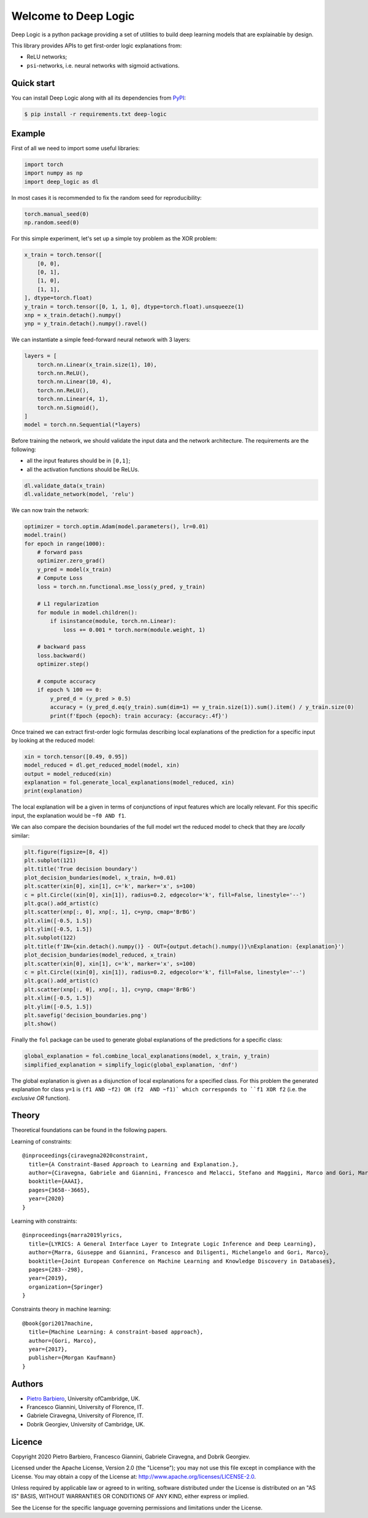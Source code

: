 Welcome to Deep Logic
======================


|Build|
|Coverage|

|Docs|
|Dependendencies|

|PyPI license|
|PyPI-version|



.. |Build| image:: https://img.shields.io/travis/pietrobarbiero/deep-logic?label=Master%20Build&style=for-the-badge
    :alt: Travis (.org)
    :target: https://travis-ci.org/pietrobarbiero/deep-logic

.. |Coverage| image:: https://img.shields.io/codecov/c/gh/pietrobarbiero/deep-logic?label=Test%20Coverage&style=for-the-badge
    :alt: Codecov
    :target: https://codecov.io/gh/pietrobarbiero/deep-logic

.. |Docs| image:: https://img.shields.io/readthedocs/deep-logic/latest?style=for-the-badge
    :alt: Read the Docs (version)
    :target: https://deep-logic.readthedocs.io/en/latest/

.. |Dependendencies| image:: https://img.shields.io/requires/github/pietrobarbiero/deep-logic?style=for-the-badge
    :alt: Requires.io
    :target: https://requires.io/github/pietrobarbiero/deep-logic/requirements/?branch=master

.. |Repo size| image:: https://img.shields.io/github/repo-size/pietrobarbiero/deep-logic?style=for-the-badge
    :alt: GitHub repo size
    :target: https://github.com/pietrobarbiero/deep-logic

.. |PyPI download total| image:: https://img.shields.io/pypi/dm/deep-logic?label=downloads&style=for-the-badge
    :alt: PyPI - Downloads
    :target: https://pypi.python.org/pypi/deep-logic/

.. |Open issues| image:: https://img.shields.io/github/issues/pietrobarbiero/deep-logic?style=for-the-badge
    :alt: GitHub issues
    :target: https://github.com/pietrobarbiero/deep-logic

.. |PyPI license| image:: https://img.shields.io/pypi/l/deep-logic.svg?style=for-the-badge
   :target: https://pypi.python.org/pypi/deep-logic/

.. |Followers| image:: https://img.shields.io/github/followers/pietrobarbiero?style=social
    :alt: GitHub followers
    :target: https://github.com/pietrobarbiero/deep-logic

.. |Stars| image:: https://img.shields.io/github/stars/pietrobarbiero/deep-logic?style=social
    :alt: GitHub stars
    :target: https://github.com/pietrobarbiero/deep-logic

.. |PyPI-version| image:: https://img.shields.io/pypi/v/deep-logic?style=for-the-badge
    :alt: PyPI
    :target: https://pypi.python.org/pypi/deep-logic/

.. |Contributors| image:: https://img.shields.io/github/contributors/pietrobarbiero/deep-logic?style=for-the-badge
    :alt: GitHub contributors
    :target: https://github.com/pietrobarbiero/deep-logic

.. |Language| image:: https://img.shields.io/github/languages/top/pietrobarbiero/deep-logic?style=for-the-badge
    :alt: GitHub top language
    :target: https://github.com/pietrobarbiero/deep-logic

.. |Maintenance| image:: https://img.shields.io/maintenance/yes/2019?style=for-the-badge
    :alt: Maintenance
    :target: https://github.com/pietrobarbiero/deep-logic


Deep Logic is a python package providing a set of utilities to
build deep learning models that are explainable by design.

This library provides APIs to get first-order logic explanations from:

* ReLU networks;
* ``psi``-networks, i.e. neural networks with sigmoid activations.

Quick start
-----------

You can install Deep Logic along with all its dependencies from
`PyPI <https://pypi.org/project/deep-logic/>`__:

.. code:: bash

    $ pip install -r requirements.txt deep-logic


Example
-----------

First of all we need to import some useful libraries:

.. code:: python

    import torch
    import numpy as np
    import deep_logic as dl

In most cases it is recommended to fix the random seed for
reproducibility:

.. code:: python

    torch.manual_seed(0)
    np.random.seed(0)

For this simple experiment, let's set up a simple toy problem
as the XOR problem:

.. code:: python

    x_train = torch.tensor([
        [0, 0],
        [0, 1],
        [1, 0],
        [1, 1],
    ], dtype=torch.float)
    y_train = torch.tensor([0, 1, 1, 0], dtype=torch.float).unsqueeze(1)
    xnp = x_train.detach().numpy()
    ynp = y_train.detach().numpy().ravel()

We can instantiate a simple feed-forward neural network with 3 layers:

.. code:: python

    layers = [
        torch.nn.Linear(x_train.size(1), 10),
        torch.nn.ReLU(),
        torch.nn.Linear(10, 4),
        torch.nn.ReLU(),
        torch.nn.Linear(4, 1),
        torch.nn.Sigmoid(),
    ]
    model = torch.nn.Sequential(*layers)

Before training the network, we should validate the input data and the
network architecture. The requirements are the following:

* all the input features should be in ``[0,1]``;
* all the activation functions should be ReLUs.

.. code:: python

    dl.validate_data(x_train)
    dl.validate_network(model, 'relu')

We can now train the network:

.. code:: python

    optimizer = torch.optim.Adam(model.parameters(), lr=0.01)
    model.train()
    for epoch in range(1000):
        # forward pass
        optimizer.zero_grad()
        y_pred = model(x_train)
        # Compute Loss
        loss = torch.nn.functional.mse_loss(y_pred, y_train)

        # L1 regularization
        for module in model.children():
            if isinstance(module, torch.nn.Linear):
                loss += 0.001 * torch.norm(module.weight, 1)

        # backward pass
        loss.backward()
        optimizer.step()

        # compute accuracy
        if epoch % 100 == 0:
            y_pred_d = (y_pred > 0.5)
            accuracy = (y_pred_d.eq(y_train).sum(dim=1) == y_train.size(1)).sum().item() / y_train.size(0)
            print(f'Epoch {epoch}: train accuracy: {accuracy:.4f}')


Once trained we can extract first-order logic formulas describing
local explanations of the prediction for a specific input by looking
at the reduced model:

.. code:: python

    xin = torch.tensor([0.49, 0.95])
    model_reduced = dl.get_reduced_model(model, xin)
    output = model_reduced(xin)
    explanation = fol.generate_local_explanations(model_reduced, xin)
    print(explanation)

The local explanation will be a given in terms of conjunctions
of input features which are locally relevant.
For this specific input, the explanation would be
``~f0 AND f1``.

We can also compare the decision boundaries of the full model wrt
the reduced model to check that they are `locally` similar:

.. code:: python

    plt.figure(figsize=[8, 4])
    plt.subplot(121)
    plt.title('True decision boundary')
    plot_decision_bundaries(model, x_train, h=0.01)
    plt.scatter(xin[0], xin[1], c='k', marker='x', s=100)
    c = plt.Circle((xin[0], xin[1]), radius=0.2, edgecolor='k', fill=False, linestyle='--')
    plt.gca().add_artist(c)
    plt.scatter(xnp[:, 0], xnp[:, 1], c=ynp, cmap='BrBG')
    plt.xlim([-0.5, 1.5])
    plt.ylim([-0.5, 1.5])
    plt.subplot(122)
    plt.title(f'IN={xin.detach().numpy()} - OUT={output.detach().numpy()}\nExplanation: {explanation}')
    plot_decision_bundaries(model_reduced, x_train)
    plt.scatter(xin[0], xin[1], c='k', marker='x', s=100)
    c = plt.Circle((xin[0], xin[1]), radius=0.2, edgecolor='k', fill=False, linestyle='--')
    plt.gca().add_artist(c)
    plt.scatter(xnp[:, 0], xnp[:, 1], c=ynp, cmap='BrBG')
    plt.xlim([-0.5, 1.5])
    plt.ylim([-0.5, 1.5])
    plt.savefig('decision_boundaries.png')
    plt.show()


.. image:: examples/decision_boundaries.png
   :width: 200px
   :height: 100px
   :scale: 300 %
   :alt: decision boundaries
   :align: center


Finally the ``fol`` package can be used to generate global
explanations of the predictions for a specific class:

.. code:: python

    global_explanation = fol.combine_local_explanations(model, x_train, y_train)
    simplified_explanation = simplify_logic(global_explanation, 'dnf')

The global explanation is given as a disjunction of local explanations
for a specified class.
For this problem the generated explanation for class ``y=1`` is
``(f1 AND ~f2) OR (f2  AND ~f1)`
which corresponds to ``f1 XOR f2``
(i.e. the `exclusive OR` function).

Theory
--------
Theoretical foundations can be found in the following papers.

Learning of constraints::

    @inproceedings{ciravegna2020constraint,
      title={A Constraint-Based Approach to Learning and Explanation.},
      author={Ciravegna, Gabriele and Giannini, Francesco and Melacci, Stefano and Maggini, Marco and Gori, Marco},
      booktitle={AAAI},
      pages={3658--3665},
      year={2020}
    }

Learning with constraints::

    @inproceedings{marra2019lyrics,
      title={LYRICS: A General Interface Layer to Integrate Logic Inference and Deep Learning},
      author={Marra, Giuseppe and Giannini, Francesco and Diligenti, Michelangelo and Gori, Marco},
      booktitle={Joint European Conference on Machine Learning and Knowledge Discovery in Databases},
      pages={283--298},
      year={2019},
      organization={Springer}
    }

Constraints theory in machine learning::

    @book{gori2017machine,
      title={Machine Learning: A constraint-based approach},
      author={Gori, Marco},
      year={2017},
      publisher={Morgan Kaufmann}
    }


Authors
-------

* `Pietro Barbiero <http://www.pietrobarbiero.eu/>`__, University ofCambridge, UK.
* Francesco Giannini, University of Florence, IT.
* Gabriele Ciravegna, University of Florence, IT.
* Dobrik Georgiev, University of Cambridge, UK.


Licence
-------

Copyright 2020 Pietro Barbiero, Francesco Giannini, Gabriele Ciravegna, and Dobrik Georgiev.

Licensed under the Apache License, Version 2.0 (the "License"); you may
not use this file except in compliance with the License. You may obtain
a copy of the License at: http://www.apache.org/licenses/LICENSE-2.0.

Unless required by applicable law or agreed to in writing, software
distributed under the License is distributed on an "AS IS" BASIS,
WITHOUT WARRANTIES OR CONDITIONS OF ANY KIND, either express or implied.

See the License for the specific language governing permissions and
limitations under the License.
